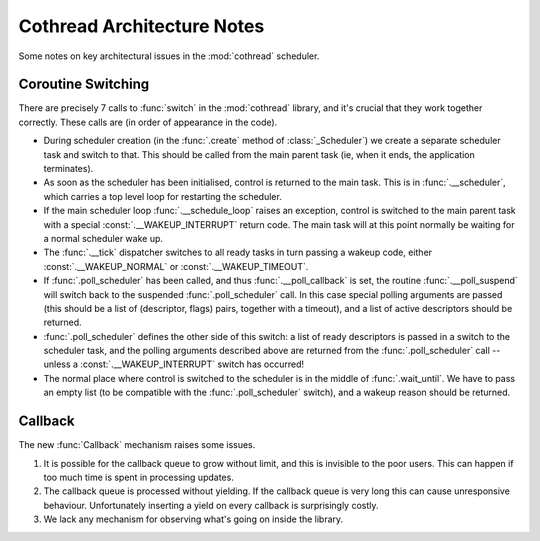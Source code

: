 ..  _notes:

Cothread Architecture Notes
===========================

Some notes on key architectural issues in the :mod:`cothread` scheduler.


Coroutine Switching
-------------------

There are precisely 7 calls to :func:`switch` in the :mod:`cothread` library,
and it's crucial that they work together correctly.  These calls are (in order
of appearance in the code).

- During scheduler creation (in the :func:`.create` method of
  :class:`_Scheduler`) we create a separate scheduler task and switch to that.
  This should be called from the main parent task (ie, when it ends, the
  application terminates).

- As soon as the scheduler has been initialised, control is returned to the
  main task.  This is in :func:`.__scheduler`, which carries a top level loop
  for restarting the scheduler.

- If the main scheduler loop :func:`.__schedule_loop` raises an exception,
  control is switched to the main parent task with a special
  :const:`.__WAKEUP_INTERRUPT` return code.  The main task will at this point
  normally be waiting for a normal scheduler wake up.

- The :func:`.__tick` dispatcher switches to all ready tasks in turn passing a
  wakeup code, either :const:`.__WAKEUP_NORMAL` or :const:`.__WAKEUP_TIMEOUT`.

- If :func:`.poll_scheduler` has been called, and thus
  :func:`.__poll_callback` is set, the routine :func:`.__poll_suspend` will
  switch back to the suspended :func:`.poll_scheduler` call.  In this case
  special polling arguments are passed (this should be a list of (descriptor,
  flags) pairs, together with a timeout), and a list of active descriptors
  should be returned.

- :func:`.poll_scheduler` defines the other side of this switch: a list of
  ready descriptors is passed in a switch to the scheduler task, and the
  polling arguments described above are returned from the
  :func:`.poll_scheduler` call -- unless a :const:`.__WAKEUP_INTERRUPT` switch
  has occurred!

- The normal place where control is switched to the scheduler is in the middle
  of :func:`.wait_until`.  We have to pass an empty list (to be compatible
  with the :func:`.poll_scheduler` switch), and a wakeup reason should be
  returned.


Callback
--------

The new :func:`Callback` mechanism raises some issues.

1.  It is possible for the callback queue to grow without limit, and this is
    invisible to the poor users.  This can happen if too much time is spent in
    processing updates.

2.  The callback queue is processed without yielding.  If the callback queue is
    very long this can cause unresponsive behaviour.  Unfortunately inserting a
    yield on every callback is surprisingly costly.

3.  We lack any mechanism for observing what's going on inside the library.
